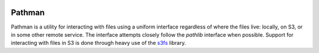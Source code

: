 .. image:: https://codecov.io/gh/Blackfynn/pathman/branch/master/graph/badge.svg
  :target: https://codecov.io/gh/Blackfynn/pathman
.. image:: https://travis-ci.org/Blackfynn/pathman.svg?branch=master
    :target: https://travis-ci.org/Blackfynn/pathman

.. _Blackfynn: http://www.blackfynn.com/
.. _Graph-Ingest: https://github.com/Blackfynn/graph-ingest/
.. _s3fs: https://s3fs.readthedocs.io/en/latest/

=======
Pathman
=======

Pathman is a utility for interacting with files using a uniform interface
regardless of where the files live: locally, on S3, or in some other remote
service. The interface attempts closely follow the `pathlib` interface when
possible. Support for interacting with files in S3 is done through heavy use of
the s3fs_ library.
